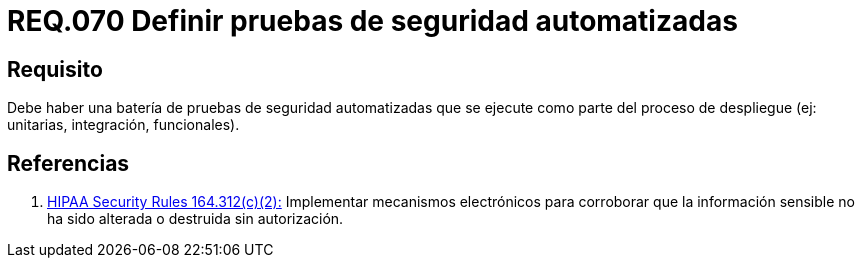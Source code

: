 :slug: rules/070/
:category: rules
:description: En el presente documento se detallan los requerimientos de seguridad relacionados a la gestión de arquitectura lógica dentro de la organización. En este requerimiento se establece la importancia de definir pruebas de seguridad automatizadas y ejecutadas como parte del proceso de despliegue.
:keywords: Pruebas, Automatizar, Despliegue, Integración, Unitarias, Seguridad.
:rules: yes
:translate: rules/070/

= REQ.070 Definir pruebas de seguridad automatizadas

== Requisito

Debe haber una batería de pruebas de seguridad automatizadas
que se ejecute como parte del proceso de despliegue
(ej: unitarias, integración, funcionales).


== Referencias

. [[r1]] link:https://www.law.cornell.edu/cfr/text/45/164.312[+HIPAA Security Rules+ 164.312(c)(2):]
Implementar mecanismos electrónicos para corroborar
que la información sensible no ha sido alterada
o destruida sin autorización.
